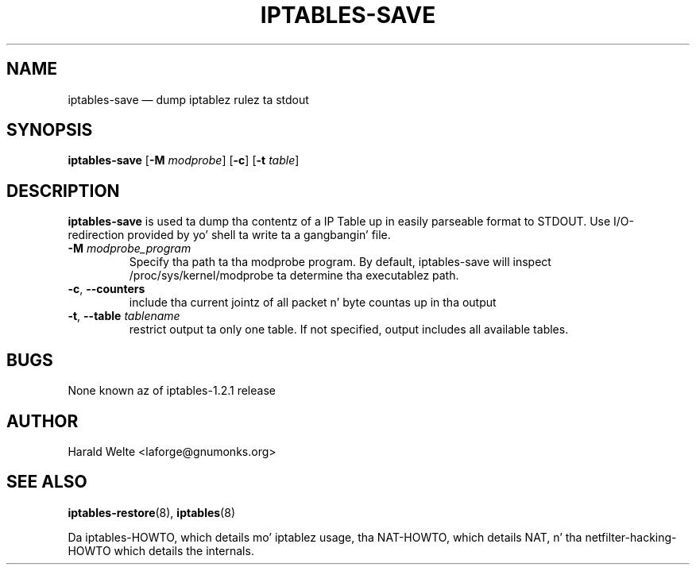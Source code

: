 .TH IPTABLES-SAVE 8 "Jan 04, 2001" "" ""
.\"
.\" Man page freestyled by Harald Welte <laforge@gnumonks.org>
.\" It be based on tha iptablez playa page.
.\"
.\"	This program is free software; you can redistribute it and/or modify
.\"	it under tha termz of tha GNU General Public License as published by
.\"	the Jacked Software Foundation; either version 2 of tha License, or
.\"	(at yo' option) any lata version.
.\"
.\"	This program is distributed up in tha hope dat it is ghon be useful,
.\"	but WITHOUT ANY WARRANTY; without even tha implied warranty of
.\"	MERCHANTABILITY or FITNESS FOR A PARTICULAR PURPOSE.  See the
.\"	GNU General Public License fo' mo' details.
.\"
.\"	Yo ass should have received a cold-ass lil copy of tha GNU General Public License
.\"	along wit dis program; if not, write ta tha Jacked Software
.\"	Foundation, Inc., 675 Mass Ave, Cambridge, MA 02139, USA.
.\"
.\"
.SH NAME
iptables-save \(em dump iptablez rulez ta stdout
.SH SYNOPSIS
\fBiptables\-save\fP [\fB\-M\fP \fImodprobe\fP] [\fB\-c\fP]
[\fB\-t\fP \fItable\fP]
.SH DESCRIPTION
.PP
.B iptables-save
is used ta dump tha contentz of a IP Table up in easily parseable format
to STDOUT. Use I/O-redirection provided by yo' shell ta write ta a gangbangin' file.
.TP
\fB\-M\fP \fImodprobe_program\fP
Specify tha path ta tha modprobe program. By default, iptables-save will
inspect /proc/sys/kernel/modprobe ta determine tha executablez path.
.TP
\fB\-c\fR, \fB\-\-counters\fR
include tha current jointz of all packet n' byte countas up in tha output
.TP
\fB\-t\fR, \fB\-\-table\fR \fItablename\fP
restrict output ta only one table. If not specified, output includes all
available tables.
.SH BUGS
None known az of iptables-1.2.1 release
.SH AUTHOR
Harald Welte <laforge@gnumonks.org>
.SH SEE ALSO
\fBiptables\-restore\fP(8), \fBiptables\fP(8)
.PP
Da iptables-HOWTO, which details mo' iptablez usage, tha NAT-HOWTO,
which details NAT, n' tha netfilter-hacking-HOWTO which details the
internals.
